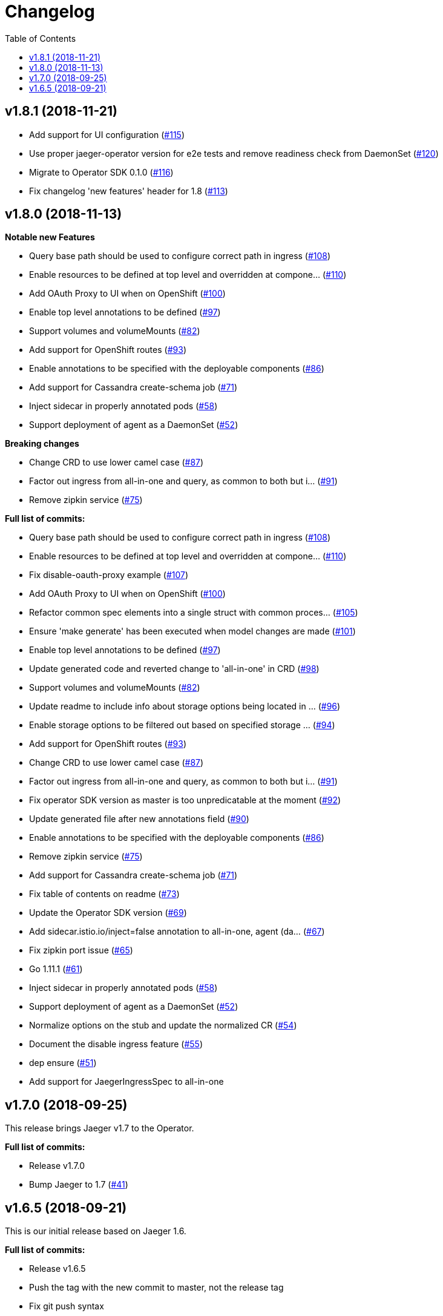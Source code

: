 :toc:

= Changelog

== v1.8.1 (2018-11-21)

* Add support for UI configuration (https://github.com/jaegertracing/jaeger-operator/pull/115[#115])
* Use proper jaeger-operator version for e2e tests and remove readiness check from DaemonSet (https://github.com/jaegertracing/jaeger-operator/pull/120[#120])
* Migrate to Operator SDK 0.1.0 (https://github.com/jaegertracing/jaeger-operator/pull/116[#116])
* Fix changelog 'new features' header for 1.8 (https://github.com/jaegertracing/jaeger-operator/pull/113[#113])

== v1.8.0 (2018-11-13)

*Notable new Features*

* Query base path should be used to configure correct path in ingress (https://github.com/jaegertracing/jaeger-operator/pull/108[#108])
* Enable resources to be defined at top level and overridden at compone… (https://github.com/jaegertracing/jaeger-operator/pull/110[#110])
* Add OAuth Proxy to UI when on OpenShift (https://github.com/jaegertracing/jaeger-operator/pull/100[#100])
* Enable top level annotations to be defined (https://github.com/jaegertracing/jaeger-operator/pull/97[#97])
* Support volumes and volumeMounts (https://github.com/jaegertracing/jaeger-operator/pull/82[#82])
* Add support for OpenShift routes (https://github.com/jaegertracing/jaeger-operator/pull/93[#93])
* Enable annotations to be specified with the deployable components (https://github.com/jaegertracing/jaeger-operator/pull/86[#86])
* Add support for Cassandra create-schema job (https://github.com/jaegertracing/jaeger-operator/pull/71[#71])
* Inject sidecar in properly annotated pods (https://github.com/jaegertracing/jaeger-operator/pull/58[#58])
* Support deployment of agent as a DaemonSet (https://github.com/jaegertracing/jaeger-operator/pull/52[#52])

*Breaking changes*

* Change CRD to use lower camel case (https://github.com/jaegertracing/jaeger-operator/pull/87[#87])
* Factor out ingress from all-in-one and query, as common to both but i… (https://github.com/jaegertracing/jaeger-operator/pull/91[#91])
* Remove zipkin service (https://github.com/jaegertracing/jaeger-operator/pull/75[#75])

*Full list of commits:*

* Query base path should be used to configure correct path in ingress (https://github.com/jaegertracing/jaeger-operator/pull/108[#108])
* Enable resources to be defined at top level and overridden at compone… (https://github.com/jaegertracing/jaeger-operator/pull/110[#110])
* Fix disable-oauth-proxy example (https://github.com/jaegertracing/jaeger-operator/pull/107[#107])
* Add OAuth Proxy to UI when on OpenShift (https://github.com/jaegertracing/jaeger-operator/pull/100[#100])
* Refactor common spec elements into a single struct with common proces… (https://github.com/jaegertracing/jaeger-operator/pull/105[#105])
* Ensure 'make generate' has been executed when model changes are made (https://github.com/jaegertracing/jaeger-operator/pull/101[#101])
* Enable top level annotations to be defined (https://github.com/jaegertracing/jaeger-operator/pull/97[#97])
* Update generated code and reverted change to 'all-in-one' in CRD (https://github.com/jaegertracing/jaeger-operator/pull/98[#98])
* Support volumes and volumeMounts (https://github.com/jaegertracing/jaeger-operator/pull/82[#82])
* Update readme to include info about storage options being located in … (https://github.com/jaegertracing/jaeger-operator/pull/96[#96])
* Enable storage options to be filtered out based on specified storage … (https://github.com/jaegertracing/jaeger-operator/pull/94[#94])
* Add support for OpenShift routes (https://github.com/jaegertracing/jaeger-operator/pull/93[#93])
* Change CRD to use lower camel case (https://github.com/jaegertracing/jaeger-operator/pull/87[#87])
* Factor out ingress from all-in-one and query, as common to both but i… (https://github.com/jaegertracing/jaeger-operator/pull/91[#91])
* Fix operator SDK version as master is too unpredicatable at the moment (https://github.com/jaegertracing/jaeger-operator/pull/92[#92])
* Update generated file after new annotations field (https://github.com/jaegertracing/jaeger-operator/pull/90[#90])
* Enable annotations to be specified with the deployable components (https://github.com/jaegertracing/jaeger-operator/pull/86[#86])
* Remove zipkin service (https://github.com/jaegertracing/jaeger-operator/pull/75[#75])
* Add support for Cassandra create-schema job (https://github.com/jaegertracing/jaeger-operator/pull/71[#71])
* Fix table of contents on readme (https://github.com/jaegertracing/jaeger-operator/pull/73[#73])
* Update the Operator SDK version (https://github.com/jaegertracing/jaeger-operator/pull/69[#69])
* Add sidecar.istio.io/inject=false annotation to all-in-one, agent (da… (https://github.com/jaegertracing/jaeger-operator/pull/67[#67])
* Fix zipkin port issue (https://github.com/jaegertracing/jaeger-operator/pull/65[#65])
* Go 1.11.1 (https://github.com/jaegertracing/jaeger-operator/pull/61[#61])
* Inject sidecar in properly annotated pods (https://github.com/jaegertracing/jaeger-operator/pull/58[#58])
* Support deployment of agent as a DaemonSet (https://github.com/jaegertracing/jaeger-operator/pull/52[#52])
* Normalize options on the stub and update the normalized CR (https://github.com/jaegertracing/jaeger-operator/pull/54[#54])
* Document the disable ingress feature (https://github.com/jaegertracing/jaeger-operator/pull/55[#55])
* dep ensure (https://github.com/jaegertracing/jaeger-operator/pull/51[#51])
* Add support for JaegerIngressSpec to all-in-one

== v1.7.0 (2018-09-25)

This release brings Jaeger v1.7 to the Operator.

*Full list of commits:*

* Release v1.7.0
* Bump Jaeger to 1.7 (https://github.com/jaegertracing/jaeger-operator/pull/41[#41])

== v1.6.5 (2018-09-21)

This is our initial release based on Jaeger 1.6.

*Full list of commits:*

* Release v1.6.5
* Push the tag with the new commit to master, not the release tag
* Fix git push syntax
* Push tag to master
* Merge release commit into master (https://github.com/jaegertracing/jaeger-operator/pull/39[#39])
* Add query ingress enable switch (https://github.com/jaegertracing/jaeger-operator/pull/36[#36])
* Fix the run goal (https://github.com/jaegertracing/jaeger-operator/pull/35[#35])
* Release v1.6.1
* Add 'build' step when publishing image
* Fix docker push command and update release instructions
* Add release scripts (https://github.com/jaegertracing/jaeger-operator/pull/32[#32])
* Fix command to deploy the simplest operator (https://github.com/jaegertracing/jaeger-operator/pull/34[#34])
* Add IntelliJ specific files to gitignore (https://github.com/jaegertracing/jaeger-operator/pull/33[#33])
* Add prometheus scrape annotations to Jaeger collector, query and all-in-one (https://github.com/jaegertracing/jaeger-operator/pull/27[#27])
* Remove work in progress notice
* Add instructions on how to run the operator on OpenShift
* Support Jaeger version and image override
* Fix publishing of release
* Release Docker image upon merge to master
* Reuse the same ES for all tests
* Improved how to execute the e2e tests
* Correct uninstall doc to reference delete not create (https://github.com/jaegertracing/jaeger-operator/pull/16[#16])
* Set ENTRYPOINT for Dockerfile
* Run 'docker' target only before e2e-tests
* 'dep ensure' after adding Cobra/Viper
* Update the Jaeger Operator version at build time
* Add ingress permission to the jaeger-operator
* Install golint/gosec
* Disabled e2e tests on Travis
* Initial working version
* INITIAL COMMIT
